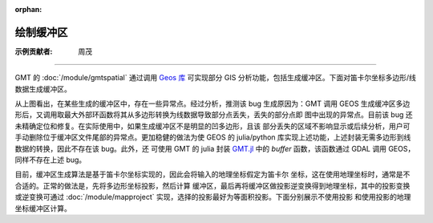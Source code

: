 :orphan:

绘制缓冲区
===========

:示例贡献者: 周茂

----

GMT 的 :doc:`/module/gmtspatial` 通过调用 `Geos 库 <https://libgeos.org/>`__ 可实现部分 GIS
分析功能，包括生成缓冲区。下面对笛卡尔坐标多边形/线数据生成缓冲区。

.. gmtplot:: ex008.sh
    :width: 50%
    :show-code: true

从上图看出，在某些生成的缓冲区中，存在一些异常点。经过分析，推测该 bug 生成原因为：GMT 调用 GEOS
生成缓冲区多边形后，又调用取最大外部环函数将其从多边形转换为线数据导致部分点丢失，丢失的部分点即
图中出现的异常点。目前该 bug 还未精确定位和修复。在实际使用中，如果生成缓冲区不是明显的凹多边形，且该
部分丢失的区域不影响显示或后续分析，用户可手动删除位于缓冲区文件尾部的异常点。更加稳健的做法为使
GEOS 的 julia/python 库实现上述功能，上述封装无需多边形到线数据的转换，因此不存在该 bug。此外，还
可使用 GMT 的 julia 封装 `GMT.jl <https://github.com/GenericMappingTools/GMT.jl>`__ 中的 `buffer`
函数，该函数通过 GDAL 调用 GEOS，同样不存在上述 bug。

目前，缓冲区生成算法是基于笛卡尔坐标实现的，因此会将输入的地理坐标假定为笛卡尔
坐标，这在使用地理坐标时，通常是不合适的。正常的做法是，先将多边形坐标投影，然后计算
缓冲区，最后再将缓冲区做投影逆变换得到地理坐标，其中的投影变换或逆变换可通过
:doc:`/module/mapproject` 实现，选择的投影最好为等面积投影。下面分别展示不使用投影
和使用投影的地理坐标缓冲区计算。

.. gmtplot::
    :caption: 海岸线缓冲区
    :width: 60%
    
    gmt begin coast_buffer

        # 提取边界
        gmt coast -ETW -M -Dc > tw.geo
        # 适当删除面积太小的岛屿等特征，以防生成缓冲区计算太慢
        gmt spatial -Qc1000+h tw.geo -fg > tw_temp.geo
        # 生成缓冲区，宽度为 0.5 度
        gmt spatial tw_temp.geo -Sb0.5 > tw_buffer.geo
        gmt plot -R116/124/20/26 -JQ5i tw.geo -W0.5p,black -B
        gmt plot tw_buffer.geo -W0.5p,red
    
    gmt end show


.. gmtplot::
    :caption: 海岸线缓冲区(使用投影)
    :width: 60%
    
    gmt begin coast_proj_buffer

        gmt coast -ETW -M -Dc > tw.geo
        gmt spatial -Qc1000+h tw.geo -fg > tw_temp.geo
        # 坐标投影
        gmt mapproject -R116/124/20/26 -Jh1:1 -C -F tw_temp.geo > tw_temp.car
        # 生成缓冲区, 0.5 度约为 56 km
        gmt spatial tw_temp.car -Sb56000 > tw_buffer.car
        # 逆投影
        gmt mapproject -R116/124/20/26 -Jh1:1 -C -F -I tw_buffer.car > tw_buffer.geo
        gmt plot -R116/124/20/26 -JQ5i tw.geo -W0.5p,black -B
        gmt plot tw_buffer.geo -W0.5p,red

    gmt end show
